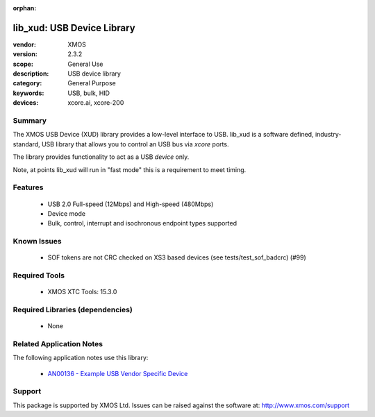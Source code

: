 :orphan:

###########################
lib_xud: USB Device Library
###########################

:vendor: XMOS
:version: 2.3.2
:scope: General Use
:description: USB device library
:category: General Purpose
:keywords: USB, bulk, HID
:devices: xcore.ai, xcore-200

*******
Summary
*******

The XMOS USB Device (XUD) library provides a low-level interface to USB.  lib_xud is a software
defined, industry-standard, USB library that allows you to control an USB bus via `xcore` ports.

The library provides functionality to act as a USB *device* only.

Note, at points lib_xud will run in "fast mode" this is a requirement to meet timing.

********
Features
********

  * USB 2.0 Full-speed (12Mbps) and High-speed (480Mbps)
  * Device mode
  * Bulk, control, interrupt and isochronous endpoint types supported

************
Known Issues
************

  * SOF tokens are not CRC checked on XS3 based devices (see tests/test_sof_badcrc) (#99)

**************
Required Tools
**************

  * XMOS XTC Tools: 15.3.0

*********************************
Required Libraries (dependencies)
*********************************

  * None

*************************
Related Application Notes
*************************

The following application notes use this library:

   * `AN00136 - Example USB Vendor Specific Device <https://www.xmos.com/file/an00136>`_

*******
Support
*******

This package is supported by XMOS Ltd. Issues can be raised against the software at:
http://www.xmos.com/support

